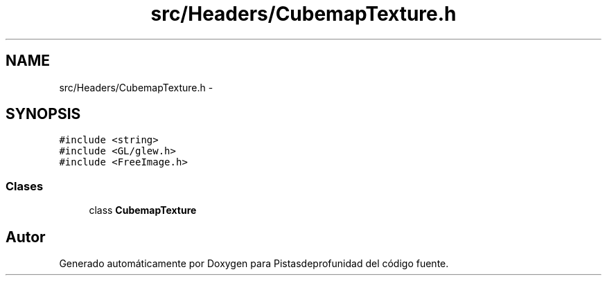 .TH "src/Headers/CubemapTexture.h" 3 "Martes, 26 de Mayo de 2015" "Pistasdeprofunidad" \" -*- nroff -*-
.ad l
.nh
.SH NAME
src/Headers/CubemapTexture.h \- 
.SH SYNOPSIS
.br
.PP
\fC#include <string>\fP
.br
\fC#include <GL/glew\&.h>\fP
.br
\fC#include <FreeImage\&.h>\fP
.br

.SS "Clases"

.in +1c
.ti -1c
.RI "class \fBCubemapTexture\fP"
.br
.in -1c
.SH "Autor"
.PP 
Generado automáticamente por Doxygen para Pistasdeprofunidad del código fuente\&.
